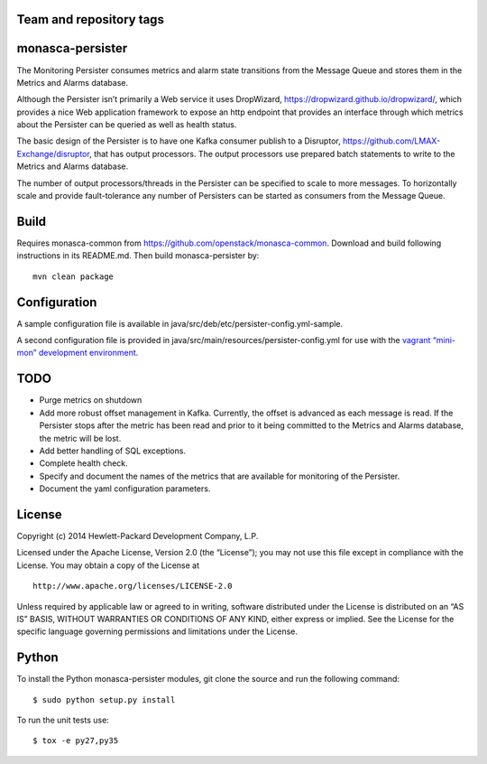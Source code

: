 Team and repository tags
========================

.. image:: https://governance.openstack.org/tc/badges/monasca-persister.svg
    :target: https://governance.openstack.org/tc/reference/tags/index.html

.. Change things from this point on

monasca-persister
=================

The Monitoring Persister consumes metrics and alarm state transitions
from the Message Queue and stores them in the Metrics and Alarms
database.

Although the Persister isn’t primarily a Web service it uses DropWizard,
https://dropwizard.github.io/dropwizard/, which provides a nice Web
application framework to expose an http endpoint that provides an
interface through which metrics about the Persister can be queried as
well as health status.

The basic design of the Persister is to have one Kafka consumer publish
to a Disruptor, https://github.com/LMAX-Exchange/disruptor, that has
output processors. The output processors use prepared batch statements
to write to the Metrics and Alarms database.

The number of output processors/threads in the Persister can be
specified to scale to more messages. To horizontally scale and provide
fault-tolerance any number of Persisters can be started as consumers
from the Message Queue.

Build
=====

Requires monasca-common from
https://github.com/openstack/monasca-common. Download and build
following instructions in its README.md. Then build monasca-persister
by:

::

   mvn clean package

Configuration
=============

A sample configuration file is available in
java/src/deb/etc/persister-config.yml-sample.

A second configuration file is provided in
java/src/main/resources/persister-config.yml for use with the `vagrant
“mini-mon” development environment`_.

TODO
====

-  Purge metrics on shutdown
-  Add more robust offset management in Kafka. Currently, the offset is
   advanced as each message is read. If the Persister stops after the
   metric has been read and prior to it being committed to the Metrics
   and Alarms database, the metric will be lost.
-  Add better handling of SQL exceptions.
-  Complete health check.
-  Specify and document the names of the metrics that are available for
   monitoring of the Persister.
-  Document the yaml configuration parameters.

License
=======

Copyright (c) 2014 Hewlett-Packard Development Company, L.P.

Licensed under the Apache License, Version 2.0 (the “License”); you may
not use this file except in compliance with the License. You may obtain
a copy of the License at

::

   http://www.apache.org/licenses/LICENSE-2.0

Unless required by applicable law or agreed to in writing, software
distributed under the License is distributed on an “AS IS” BASIS,
WITHOUT WARRANTIES OR CONDITIONS OF ANY KIND, either express or implied.
See the License for the specific language governing permissions and
limitations under the License.

Python
======

To install the Python monasca-persister modules, git clone the source
and run the following command:

::

   $ sudo python setup.py install

To run the unit tests use:

::

   $ tox -e py27,py35

.. _vagrant “mini-mon” development environment: https://github.com/openstack/monasca-vagrant/